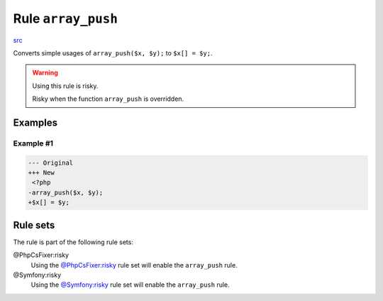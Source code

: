 ===================
Rule ``array_push``
===================

`src <../../../src/Fixer/Alias/ArrayPushFixer.php>`_

Converts simple usages of ``array_push($x, $y);`` to ``$x[] = $y;``.

.. warning:: Using this rule is risky.

   Risky when the function ``array_push`` is overridden.

Examples
--------

Example #1
~~~~~~~~~~

.. code-block:: diff

   --- Original
   +++ New
    <?php
   -array_push($x, $y);
   +$x[] = $y;

Rule sets
---------

The rule is part of the following rule sets:

@PhpCsFixer:risky
  Using the `@PhpCsFixer:risky <./../../ruleSets/PhpCsFixerRisky.rst>`_ rule set will enable the ``array_push`` rule.

@Symfony:risky
  Using the `@Symfony:risky <./../../ruleSets/SymfonyRisky.rst>`_ rule set will enable the ``array_push`` rule.
